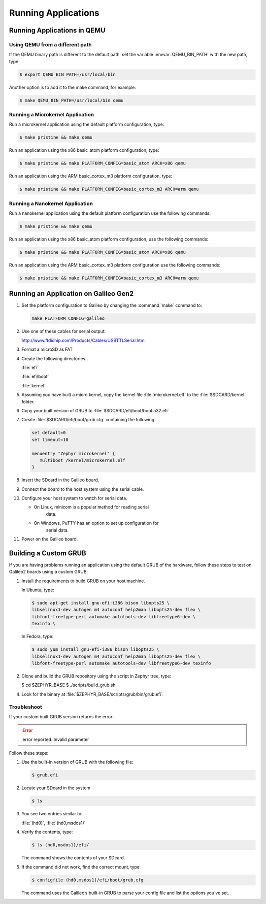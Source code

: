 .. _running_apps:

Running Applications
####################


Running Applications in QEMU
****************************

Using QEMU from a different path
================================

If the QEMU binary path is different to the default path, set the
variable :envvar:`QEMU_BIN_PATH` with the new path, type:

.. code-block:: bash

   $ export QEMU_BIN_PATH=/usr/local/bin

Another option is to add it to the make command, for example:

.. code-block:: bash

   $ make QEMU_BIN_PATH=/usr/local/bin qemu

Running a Microkernel Application
=================================

Run a microkernel application using the default platform configuration, type:

.. code-block:: bash

   $ make pristine && make qemu

Run an application using the x86 basic_atom platform configuration, type:

.. code-block:: bash

   $ make pristine && make PLATFORM_CONFIG=basic_atom ARCH=x86 qemu

Run an application using the ARM basic_cortex_m3 platform configuration, type:

.. code-block:: bash

   $ make pristine && make PLATFORM_CONFIG=basic_cortex_m3 ARCH=arm qemu

Running a Nanokernel Application
================================

Run a nanokernel application using the default platform configuration use the
following commands:

.. code-block:: bash

   $ make pristine && make qemu

Run an application using the x86 basic_atom platform configuration, use the
following commands:

.. code-block:: bash

   $ make pristine && make PLATFORM_CONFIG=basic_atom ARCH=x86 qemu

Run an application using the ARM basic_cortex_m3 platform configuration use the
following commands:

.. code-block:: bash

   $ make pristine && make PLATFORM_CONFIG=basic_cortex_m3 ARCH=arm qemu


Running an Application on Galileo Gen2
**************************************


#. Set the platform configuration to Galileo by changing the :command:`make` command to:

   .. code-block:: bash

      make PLATFORM_CONFIG=galileo


#. Use one of these cables for serial output:

   `<http://www.ftdichip.com/Products/Cables/USBTTLSerial.htm>`_

#. Format a microSD as FAT

#. Create the following directories

   :file:`efi`

   :file:`efi/boot`

   :file:`kernel`

#. Assuming you have built a micro kernel, copy the kernel file :file:`microkernel.elf`
   to the :file:`$SDCARD/kernel` folder.

#. Copy your built version of GRUB to :file:`$SDCARD/efi/boot/bootia32.efi`

#. Create :file:`$SDCARD/efi/boot/grub.cfg` containing the following:

   .. code-block:: bash

      set default=0
      set timeout=10

      menuentry "Zephyr microkernel" {
         multiboot /kernel/microkernel.elf
      }

#. Insert the SDcard in the Galileo board.

#. Connect the board to the host system using the serial cable.

#. Configure your host system to watch for serial data.

   * On Linux, minicom is a popular method for reading serial
      data.

   * On Windows, PuTTY has an option to set up configuration for
      serial data.

#. Power on the Galileo board.

Building a Custom GRUB
**********************

If you are having problems running an application using the default GRUB
of the hardware, follow these steps to test on Galileo2 boards using a custom
GRUB.

#. Install the requirements to build GRUB on your host machine.

   In Ubuntu, type:

   .. code-block:: bash

    $ sudo apt-get install gnu-efi:i386 bison libopts25 \
    libselinux1-dev autogen m4 autoconf help2man libopts25-dev flex \
    libfont-freetype-perl automake autotools-dev libfreetype6-dev \
    texinfo \

   In Fedora, type:

   .. code-block:: bash

      $ sudo yum install gnu-efi-i386 bison libopts25 \
      libselinux1-dev autogen m4 autoconf help2man libopts25-dev flex \
      libfont-freetype-perl automake autotools-dev libfreetype6-dev texinfo

2. Clone and build the GRUB repository using the script in Zephyr tree, type:

   .. code-block:: bash

   $ cd $ZEPHYR_BASE
   $ ./scripts/build_grub.sh

4. Look for the binary at :file:`$ZEPHYR_BASE/scripts/grub/bin/grub.efi`.

Troubleshoot
============

If your custom built GRUB version returns the error:

.. error::

   error reported: Invalid parameter

Follow these steps:

#. Use the built-in version of GRUB with the following file:

   .. code-block:: bash

      $ grub.efi

#. Locate your SDcard in the system

   .. code-block:: bash

      $ ls

#. You see two entries similar to:

   :file:`(hd0)`, :file:`(hd0,msdos1)`

#. Verify the contents, type:

   .. code-block:: bash

      $ ls (hd0,msdos1)/efi/

   The command shows the contents of your SDcard.

#. If the command did not work, find the correct mount, type:

   .. code-block:: bash

      $ configfile (hd0,msdos1)/efi/boot/grub.cfg

   The command uses the Galileo’s built-in GRUB to parse your config file
   and list the options you’ve set.
